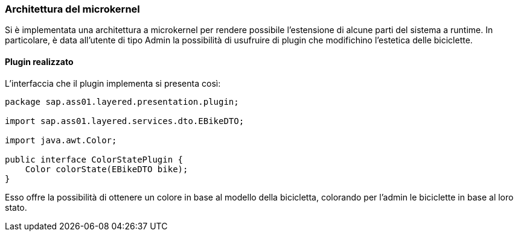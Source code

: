 === Architettura del microkernel

Si è implementata una architettura a microkernel per rendere possibile l'estensione di alcune parti del sistema a runtime.
In particolare, è data all'utente di tipo Admin la possibilità di usufruire di plugin che modifichino l'estetica delle biciclette.

==== Plugin realizzato
L'interfaccia che il plugin implementa si presenta così:
[source,java]
----
package sap.ass01.layered.presentation.plugin;

import sap.ass01.layered.services.dto.EBikeDTO;

import java.awt.Color;

public interface ColorStatePlugin {
    Color colorState(EBikeDTO bike);
}
----

Esso offre la possibilità di ottenere un colore in base al modello della bicicletta, colorando per l'admin le biciclette in base al loro stato.